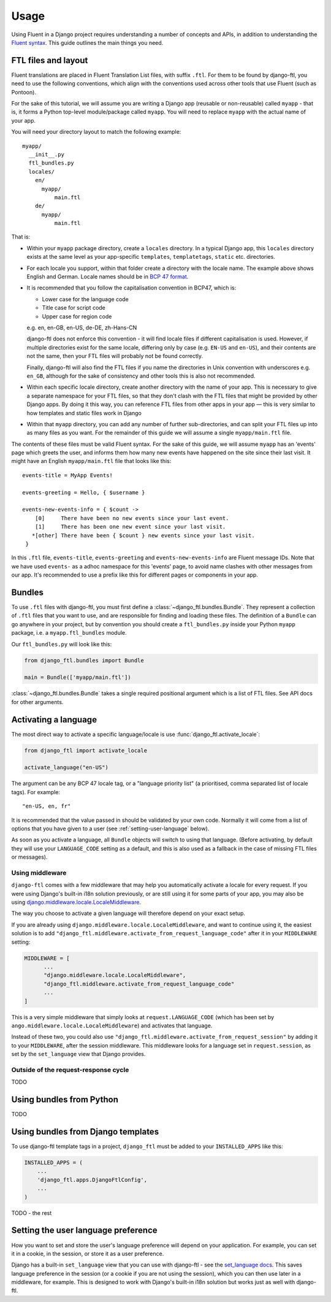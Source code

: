 =====
Usage
=====


Using Fluent in a Django project requires understanding a number of concepts and
APIs, in addition to understanding the `Fluent syntax
<http://projectfluent.org/fluent/guide/>`_. This guide outlines the main things
you need.


FTL files and layout
--------------------

Fluent translations are placed in Fluent Translation List files, with suffix
``.ftl``. For them to be found by django-ftl, you need to use the following
conventions, which align with the conventions used across other tools that use
Fluent (such as Pontoon).

For the sake of this tutorial, we will assume you are writing a Django app
(reusable or non-reusable) called ``myapp`` - that is, it forms a Python
top-level module/package called ``myapp``. You will need to replace ``myapp``
with the actual name of your app.

You will need your directory layout to match the following example::

   myapp/
     __init__.py
     ftl_bundles.py
     locales/
       en/
         myapp/
             main.ftl
       de/
         myapp/
             main.ftl

That is:

* Within your ``myapp`` package directory, create a ``locales`` directory. In a
  typical Django app, this ``locales`` directory exists at the same level as
  your app-specific ``templates``, ``templatetags``, ``static`` etc.
  directories.

* For each locale you support, within that folder create a directory with the
  locale name. The example above shows English and German. Locale names should
  be in `BCP 47 format <https://tools.ietf.org/html/bcp47>`_.

* It is recommended that you follow the capitalisation convention in BCP47,
  which is:

  * Lower case for the language code
  * Title case for script code
  * Upper case for region code

  e.g. en, en-GB, en-US, de-DE, zh-Hans-CN

  django-ftl does not enforce this convention - it will find locale files if
  different capitalisation is used. However, if multiple directories exist for
  the same locale, differing only by case (e.g. ``EN-US`` and ``en-US``), and
  their contents are not the same, then your FTL files will probably not be
  found correctly.

  Finally, django-ftl will also find the FTL files if you name the directories
  in Unix convention with underscores e.g. ``en_GB``, although for the sake of
  consistency and other tools this is also not recommended.

* Within each specific locale directory, create another directory with the name
  of your app. This is necessary to give a separate namespace for your FTL
  files, so that they don't clash with the FTL files that might be provided by
  other Django apps. By doing it this way, you can reference FTL
  files from other apps in your app — this is very similar to how templates
  and static files work in Django

* Within that ``myapp`` directory, you can add any number of further
  sub-directories, and can split your FTL files up into as many files as you
  want. For the remainder of this guide we will assume a single
  ``myapp/main.ftl`` file.


The contents of these files must be valid Fluent syntax. For the sake of this
guide, we will assume ``myapp`` has an 'events' page which greets the user, and
informs them how many new events have happened on the site since their last
visit. It might have an English ``myapp/main.ftl`` file that looks like this::

  events-title = MyApp Events!

  events-greeting = Hello, { $username }

  events-new-events-info = { $count ->
      [0]     There have been no new events since your last event.
      [1]     There has been one new event since your last visit.
     *[other] There have been { $count } new events since your last visit.
   }

In this ``.ftl`` file, ``events-title``, ``events-greeting`` and
``events-new-events-info`` are Fluent message IDs. Note that we have used
``events-`` as a adhoc namespace for this 'events' page, to avoid name clashes
with other messages from our app. It's recommended to use a prefix like this for
different pages or components in your app.


Bundles
-------

To use ``.ftl`` files with django-ftl, you must first define a
:class:`~django_ftl.bundles.Bundle`. They represent a collection of ``.ftl``
files that you want to use, and are responsible for finding and loading these
files. The definition of a ``Bundle`` can go anywhere in your project, but by
convention you should create a ``ftl_bundles.py`` inside your Python ``myapp``
package, i.e. a ``myapp.ftl_bundles`` module.

Our ``ftl_bundles.py`` will look like this:

.. code-block:: python

   from django_ftl.bundles import Bundle

   main = Bundle(['myapp/main.ftl'])

:class:`~django_ftl.bundles.Bundle` takes a single required positional argument
which is a list of FTL files. See API docs for other arguments.


Activating a language
---------------------

The most direct way to activate a specific language/locale is use
:func:`django_ftl.activate_locale`:

.. code-block:: python

   from django_ftl import activate_locale

   activate_language("en-US")

The argument can be any BCP 47 locale tag, or a "language priority list"
(a prioritised, comma separated list of locale tags). For example::

  "en-US, en, fr"

It is recommended that the value passed in should be validated by your own code.
Normally it will come from a list of options that you have given to a user (see
:ref:`setting-user-language` below).

As soon as you activate a language, all ``Bundle`` objects will switch to using
that language. (Before activating, by default they will use your
``LANGUAGE_CODE`` setting as a default, and this is also used as a fallback in
the case of missing FTL files or messages).

Using middleware
~~~~~~~~~~~~~~~~

``django-ftl`` comes with a few middleware that may help you automatically
activate a locale for every request. If you were using Django's built-in i18n
solution previously, or are still using it for some parts of your app, you may
also be using `django.middleware.locale.LocaleMiddleware
<https://docs.djangoproject.com/en/2.0/ref/middleware/#django.middleware.locale.LocaleMiddleware>`_.

The way you choose to activate a given language will therefore depend on your
exact setup.

If you are already using ``django.middleware.locale.LocaleMiddleware``, and want
to continue using it, the easiest solution is to add
``"django_ftl.middleware.activate_from_request_language_code"`` after it in your
``MIDDLEWARE`` setting:

.. code-block:: python

   MIDDLEWARE = [
         ...
         "django.middleware.locale.LocaleMiddleware",
         "django_ftl.middleware.activate_from_request_language_code"
         ...
   ]

This is a very simple middleware that simply looks at ``request.LANGUAGE_CODE``
(which has been set by ``ango.middleware.locale.LocaleMiddleware``) and
activates that language.

Instead of these two, you could also use
``"django_ftl.middleware.activate_from_request_session"`` by adding it to your
``MIDDLEWARE``, after the session middleware. This middleware looks for a
language set in ``request.session``, as set by the ``set_language`` view that
Django provides.


Outside of the request-response cycle
~~~~~~~~~~~~~~~~~~~~~~~~~~~~~~~~~~~~~

TODO

Using bundles from Python
-------------------------

TODO


Using bundles from Django templates
-----------------------------------

To use django-ftl template tags in a project, ``django_ftl`` must be added to
your ``INSTALLED_APPS`` like this:

.. code-block:: python

    INSTALLED_APPS = (
        ...
        'django_ftl.apps.DjangoFtlConfig',
        ...
    )

TODO - the rest


.. _setting-user-language:

Setting the user language preference
------------------------------------

How you want to set and store the user's language preference will depend on your
application. For example, you can set it in a cookie, in the session, or store
it as a user preference.

Django has a built-in ``set_language`` view that you can use with django-ftl -
see the `set_language docs
<https://docs.djangoproject.com/en/2.0/topics/i18n/translation/#the-set-language-redirect-view>`_.
This saves language preference in the session (or a cookie if you are not using
the session), which you can then use later in a middleware, for example. This is
designed to work with Django's built-in i18n solution but works just as well
with django-ftl.
